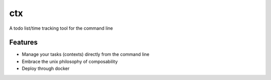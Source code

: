 =============================
ctx
=============================

.. image:: https://badge.fury.io/py/ctx.png
    :target: http://badge.fury.io/py/ctx

.. image:: https://travis-ci.org/kevinjqiu/ctx.png?branch=master
    :target: https://travis-ci.org/kevinjqiu/ctx

.. image:: https://pypip.in/d/ctx/badge.png
    :target: https://pypi.python.org/pypi/ctx


A todo list/time tracking tool for the command line


Features
--------

* Manage your tasks (contexts) directly from the command line
* Embrace the unix philosophy of composability
* Deploy through docker
